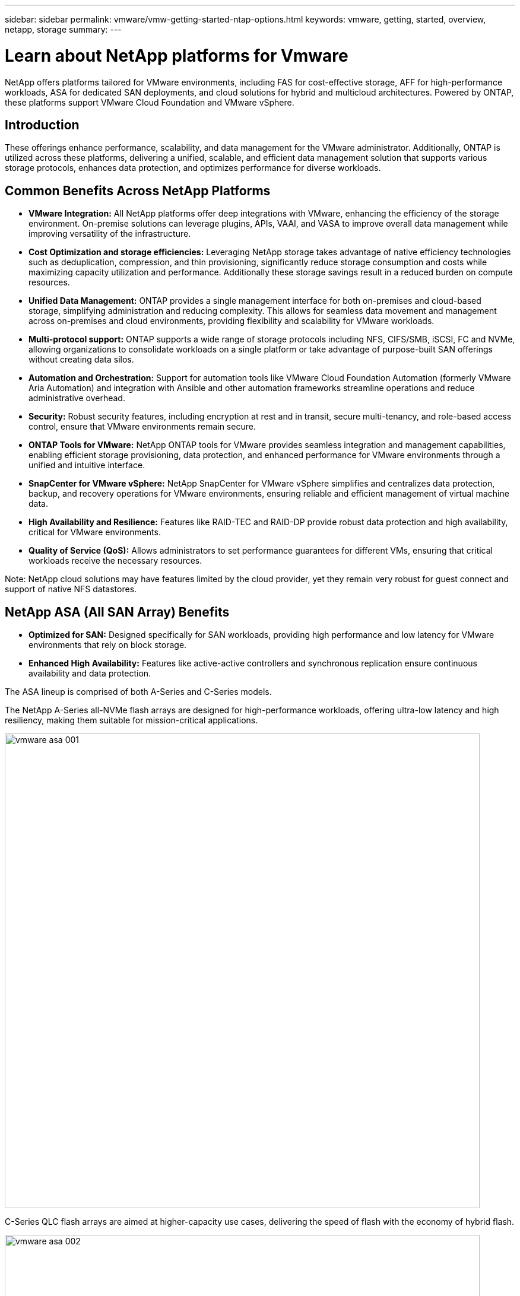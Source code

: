 ---
sidebar: sidebar
permalink: vmware/vmw-getting-started-ntap-options.html
keywords: vmware, getting, started, overview, netapp, storage
summary: 
---

= Learn about NetApp platforms for Vmware
:hardbreaks:
:nofooter:
:icons: font
:linkattrs:
:imagesdir: ../media/

[.lead]
NetApp offers platforms tailored for VMware environments, including FAS for cost-effective storage, AFF for high-performance workloads, ASA for dedicated SAN deployments, and cloud solutions for hybrid and multicloud architectures. Powered by ONTAP, these platforms support VMware Cloud Foundation and VMware vSphere.

== Introduction

These offerings enhance performance, scalability, and data management for the VMware administrator. Additionally, ONTAP is utilized across these platforms, delivering a unified, scalable, and efficient data management solution that supports various storage protocols, enhances data protection, and optimizes performance for diverse workloads.

== Common Benefits Across NetApp Platforms

* *VMware Integration:* All NetApp platforms offer deep integrations with VMware, enhancing the efficiency of the storage environment. On-premise solutions can leverage plugins, APIs, VAAI, and VASA to improve overall data management while improving versatility of the infrastructure. 

* *Cost Optimization and storage efficiencies:* Leveraging NetApp storage takes advantage of native efficiency technologies such as deduplication, compression, and thin provisioning, significantly reduce storage consumption and costs while maximizing capacity utilization and performance. Additionally these storage savings result in a reduced burden on compute resources. 

* *Unified Data Management:* ONTAP provides a single management interface for both on-premises and cloud-based storage, simplifying administration and reducing complexity. This allows for seamless data movement and management across on-premises and cloud environments, providing flexibility and scalability for VMware workloads.

* *Multi-protocol support:* ONTAP supports a wide range of storage protocols including  NFS, CIFS/SMB, iSCSI, FC and NVMe, allowing organizations to consolidate workloads on a single platform or take advantage of purpose-built SAN offerings without creating data silos.

* *Automation and Orchestration:* Support for automation tools like VMware Cloud Foundation Automation (formerly VMware Aria Automation) and integration with Ansible and other automation frameworks streamline operations and reduce administrative overhead.

* *Security:* Robust security features, including encryption at rest and in transit, secure multi-tenancy, and role-based access control, ensure that VMware environments remain secure.

* *ONTAP Tools for VMware:* NetApp ONTAP tools for VMware provides seamless integration and management capabilities, enabling efficient storage provisioning, data protection, and enhanced performance for VMware environments through a unified and intuitive interface.

* *SnapCenter for VMware vSphere:* NetApp SnapCenter for VMware vSphere simplifies and centralizes data protection, backup, and recovery operations for VMware environments, ensuring reliable and efficient management of virtual machine data. 

* *High Availability and Resilience:* Features like RAID-TEC and RAID-DP provide robust data protection and high availability, critical for VMware environments.

* *Quality of Service (QoS):* Allows administrators to set performance guarantees for different VMs, ensuring that critical workloads receive the necessary resources.

Note: NetApp cloud solutions may have features limited by the cloud provider, yet they remain very robust for guest connect and support of native NFS datastores.

== NetApp ASA (All SAN Array) Benefits

* *Optimized for SAN:* Designed specifically for SAN workloads, providing high performance and low latency for VMware environments that rely on block storage.

* *Enhanced High Availability:* Features like active-active controllers and synchronous replication ensure continuous availability and data protection.

The ASA lineup is comprised of both A-Series and C-Series models.

The NetApp A-Series all-NVMe flash arrays are designed for high-performance workloads, offering ultra-low latency and high resiliency, making them suitable for mission-critical applications.

image:vmware-asa-001.png[width=800]

C-Series QLC flash arrays are aimed at higher-capacity use cases, delivering the speed of flash with the economy of hybrid flash.

image:vmware-asa-002.png[width=800]

=== Storage Protocol Support

The ASA supports all standard SAN protocols including, iSCSI,  Fibre Channel (FC), Fibre Channel over Ethernet (FCoE), and NVME over fabrics. 

*iSCSI* - NetApp ASA provides robust support for iSCSI, allowing block-level access to storage devices over IP networks. It offers seamless integration with iSCSI initiators, enabling efficient provisioning and management of iSCSI LUNs. ONTAP's advanced features, such as multi-pathing, CHAP authentication, and ALUA support.

For design guidance on iSCSI configurations refer to the https://docs.netapp.com/us-en/ontap/san-config/configure-iscsi-san-hosts-ha-pairs-reference.html[SAN Configuration reference documentation].

*Fibre Channel* - NetApp ASA offers comprehensive support for Fibre Channel (FC), a high-speed network technology commonly used in storage area networks (SANs). ONTAP seamlessly integrates with FC infrastructure, providing reliable and efficient block-level access to storage devices. It offers features like zoning, multi-pathing, and fabric login (FLOGI) to optimize performance, enhance security, and ensure seamless connectivity in FC environments.

For design guidance on Fibre Channel configurations refer to the https://docs.netapp.com/us-en/ontap/san-config/fc-config-concept.html[SAN Configuration reference documentation].

*NVMe over Fabrics* - NetApp ONTAP and ASA support NVMe over fabrics. NVMe/FC enables the use of NVMe storage devices over Fibre Channel infrastructure, and NVMe/TCP over storage IP networks.

For design guidance on NVMe refer to https://docs.netapp.com/us-en/ontap/nvme/support-limitations.html[NVMe configuration, support and limitations]
{nbsp}

=== Active-active technology

NetApp All-Flash SAN Arrays allows for active-active paths through both controllers, eliminating the need for the host operating system to wait for an active path to fail before activating the alternative path. This means that the host can utilize all available paths on all controllers, ensuring active paths are always present regardless of whether the system is in a steady state or undergoing a controller failover operation.

Furthermore, the NetApp ASA offers a distinctive feature that greatly enhances the speed of SAN failover. Each controller continuously replicates essential LUN metadata to its partner. As a result, each controller is prepared to take over data serving responsibilities in the event of a sudden failure of its partner. This readiness is possible because the controller already possesses the necessary information to start utilizing the drives that were previously managed by the failed controller.

With active-active pathing, both planned and unplanned takeovers have IO resumption times of 2-3 seconds.

For more information see https://www.netapp.com/pdf.html?item=/media/85671-tr-4968.pdf[TR-4968, NetApp All-SAS Array – Data Availability and Integrity with the NetApp ASA].
{nbsp}

For detailed information see the https://www.netapp.com/data-storage/all-flash-san-storage-array[NetApp ASA landing page].
{nbsp}

== NetApp AFF (All Flash FAS) Benefits

* *Extreme Performance:* Utilizes all-flash storage to deliver sub-millisecond latency and high IOPS, ideal for performance-sensitive VMware workloads.

* *Consistent Low Latency:* Ensures predictable performance for critical applications and VMs, crucial for maintaining SLAs.

For more information on NetApp AFF A-Series storage arrays see the link:https://www.netapp.com/data-storage/aff-a-series/[NetApp AFF A-Series] landing page.

For more information on NetApp C-Series storage arrays see the link:https://www.netapp.com/data-storage/aff-c-series/[NetApp AFF C-Series] landing page.

{nbsp}

== NetApp FAS (Fabric-Attached Storage) Benefits

* *Unified Storage Architecture:* Supports both SAN (block-level) and NAS (file-level) protocols, making it versatile for various VMware workloads.

* *Cost-Effective:* Ideal for environments that require a balance between performance and cost, offering a combination of HDDs and SSDs.

== Cloud Solutions Benefits

* *Cloud-Native Data Management:* Utilizes cloud-native offerings to enhance data mobility, backup, and disaster recovery for VMware workloads. Support for native NFS datastore support for VMware cloud workloads is as follows:

- VMware Cloud on AWS with Amazon FSx for NetApp ONTAP
- Azure VMware Service with Azure NetApp Files
- Google Cloud VMware Engine with Google Cloud NetApp Volume - 
 
* *Hybrid Cloud Flexibility:* Seamless integration between on-premises and cloud environments, providing flexibility for VMware workloads that span multiple locations.

== Summary

In summary, ONTAP and NetApp platforms offer a comprehensive set of benefits for VMware workloads, enhancing performance, scalability, and data management. While common features provide a solid foundation, each platform offers differentiated benefits tailored to specific needs, whether it's cost-effective storage with FAS, high performance with AFF, optimized SAN performance with ASA, or hybrid cloud flexibility with NetApp cloud offerings.


// NetApp Solutions restructuring (jul 2025) - renamed from vmware/vmw-getting-started-netapp-storage-options.adoc
